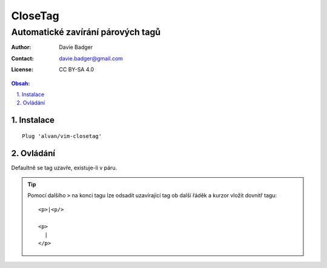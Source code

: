 ==========
 CloseTag
==========
------------------------------------
 Automatické zavírání párových tagů
------------------------------------

:Author: Davie Badger
:Contact: davie.badger@gmail.com
:License: CC BY-SA 4.0

.. contents:: Obsah:

.. sectnum::
   :depth: 3
   :suffix: .

Instalace
=========

::

   Plug 'alvan/vim-closetag'

Ovládání
========

Defaultně se tag uzavře, existuje-li v páru.

.. tip::

   Pomocí dalšího ``>`` na konci tagu lze odsadit uzavírající tag ob další
   řáděk a kurzor vložit dovnitř tagu::

      <p>|<p/>

      <p>
        |
      </p>
